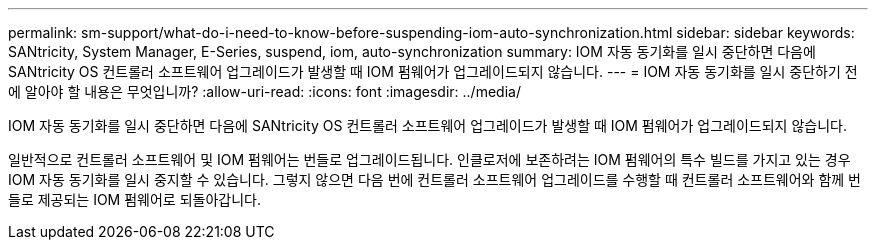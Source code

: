 ---
permalink: sm-support/what-do-i-need-to-know-before-suspending-iom-auto-synchronization.html 
sidebar: sidebar 
keywords: SANtricity, System Manager, E-Series, suspend, iom, auto-synchronization 
summary: IOM 자동 동기화를 일시 중단하면 다음에 SANtricity OS 컨트롤러 소프트웨어 업그레이드가 발생할 때 IOM 펌웨어가 업그레이드되지 않습니다. 
---
= IOM 자동 동기화를 일시 중단하기 전에 알아야 할 내용은 무엇입니까?
:allow-uri-read: 
:icons: font
:imagesdir: ../media/


[role="lead"]
IOM 자동 동기화를 일시 중단하면 다음에 SANtricity OS 컨트롤러 소프트웨어 업그레이드가 발생할 때 IOM 펌웨어가 업그레이드되지 않습니다.

일반적으로 컨트롤러 소프트웨어 및 IOM 펌웨어는 번들로 업그레이드됩니다. 인클로저에 보존하려는 IOM 펌웨어의 특수 빌드를 가지고 있는 경우 IOM 자동 동기화를 일시 중지할 수 있습니다. 그렇지 않으면 다음 번에 컨트롤러 소프트웨어 업그레이드를 수행할 때 컨트롤러 소프트웨어와 함께 번들로 제공되는 IOM 펌웨어로 되돌아갑니다.
